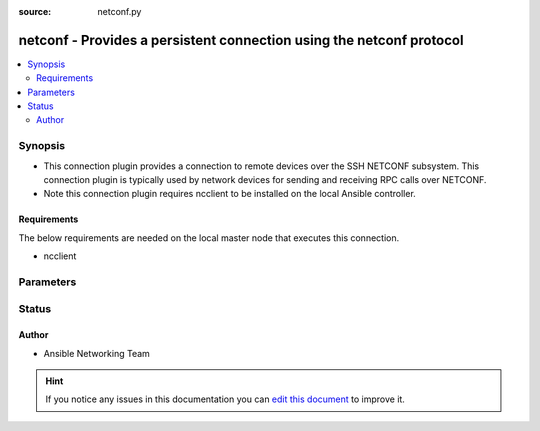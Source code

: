 :source: netconf.py


.. _netconf_connection:


netconf - Provides a persistent connection using the netconf protocol
+++++++++++++++++++++++++++++++++++++++++++++++++++++++++++++++++++++

.. versionadded:: 2.3

.. contents::
   :local:
   :depth: 2


Synopsis
--------
- This connection plugin provides a connection to remote devices over the SSH NETCONF subsystem.  This connection plugin is typically used by network devices for sending and receiving RPC calls over NETCONF.
- Note this connection plugin requires ncclient to be installed on the local Ansible controller.



Requirements
~~~~~~~~~~~~
The below requirements are needed on the local master node that executes this connection.

- ncclient


Parameters
----------

.. raw:: html

    <table  border=0 cellpadding=0 class="documentation-table">
        <tr>
            <th colspan="1">Parameter</th>
            <th>Choices/<font color="blue">Defaults</font></th>
                            <th>Configuration</th>
                        <th width="100%">Comments</th>
        </tr>
                    <tr>
                                                                <td colspan="1">
                    <b>host</b>
                                                                            </td>
                                <td>
                                                                                                                                                                    <b>Default:</b><br/><div style="color: blue">inventory_hostname</div>
                                    </td>
                                                    <td>
                                                                                                                                    <div>var: ansible_host</div>
                                                                        </td>
                                                <td>
                                                                        <div>Specifies the remote device FQDN or IP address to establish the SSH connection to.</div>
                                                                                </td>
            </tr>
                                <tr>
                                                                <td colspan="1">
                    <b>host_key_auto_add</b>
                    <br/><div style="font-size: small; color: red">bool</div>                                                        </td>
                                <td>
                                                                                                                                                                        <ul><b>Choices:</b>
                                                                                                                                                                <li><div style="color: blue"><b>no</b>&nbsp;&larr;</div></li>
                                                                                                                                                                                                <li>yes</li>
                                                                                    </ul>
                                                                            </td>
                                                    <td>
                                                    <div> ini entries:
                                                                    <p>[ ]<br> = no</p>
                                                                    <p>[ ]<br> = no</p>
                                                            </div>
                                                                                                            <div>env:ANSIBLE_HOST_KEY_AUTO_ADD</div>
                                                                                                </td>
                                                <td>
                                                                        <div>By default, Ansible will prompt the user before adding SSH keys to the known hosts file.  Enabling this option, unknown host keys will automatically be added to the known hosts file.</div>
                                                    <div>Be sure to fully understand the security implications of enabling this option on production systems as it could create a security vulnerability.</div>
                                                                                </td>
            </tr>
                                <tr>
                                                                <td colspan="1">
                    <b>host_key_checking</b>
                    <br/><div style="font-size: small; color: red">boolean</div>                                                        </td>
                                <td>
                                                                                                                                                                                                                <b>Default:</b><br/><div style="color: blue">yes</div>
                                    </td>
                                                    <td>
                                                    <div> ini entries:
                                                                    <p>[defaults ]<br>host_key_checking = yes</p>
                                                                    <p>[paramiko_connection ]<br>host_key_checking = yes</p>
                                                            </div>
                                                                                                            <div>env:ANSIBLE_HOST_KEY_CHECKING</div>
                                                            <div>env:ANSIBLE_SSH_HOST_KEY_CHECKING</div>
                                                            <div>env:ANSIBLE_NETCONF_HOST_KEY_CHECKING</div>
                                                                                                                                        <div>var: ansible_host_key_checking</div>
                                                            <div>var: ansible_ssh_host_key_checking</div>
                                                            <div>var: ansible_netconf_host_key_checking</div>
                                                                        </td>
                                                <td>
                                                                        <div>Set this to &quot;False&quot; if you want to avoid host key checking by the underlying tools Ansible uses to connect to the host</div>
                                                                                </td>
            </tr>
                                <tr>
                                                                <td colspan="1">
                    <b>look_for_keys</b>
                    <br/><div style="font-size: small; color: red">boolean</div>                                                        </td>
                                <td>
                                                                                                                                                                                                                <b>Default:</b><br/><div style="color: blue">yes</div>
                                    </td>
                                                    <td>
                                                    <div> ini entries:
                                                                    <p>[paramiko_connection ]<br>look_for_keys = yes</p>
                                                            </div>
                                                                                                            <div>env:ANSIBLE_PARAMIKO_LOOK_FOR_KEYS</div>
                                                                                                </td>
                                                <td>
                                                                        <div>TODO: write it</div>
                                                                                </td>
            </tr>
                                <tr>
                                                                <td colspan="1">
                    <b>network_os</b>
                                                                            </td>
                                <td>
                                                                                                                                                            </td>
                                                    <td>
                                                                                                                                    <div>var: ansible_network_os</div>
                                                                        </td>
                                                <td>
                                                                        <div>Configures the device platform network operating system.  This value is used to load a device specific netconf plugin.  If this option is not configured, then the default netconf plugin will be used.</div>
                                                                                </td>
            </tr>
                                <tr>
                                                                <td colspan="1">
                    <b>password</b>
                                                                            </td>
                                <td>
                                                                                                                                                            </td>
                                                    <td>
                                                                                                                                    <div>var: ansible_password</div>
                                                            <div>var: ansible_ssh_pass</div>
                                                                        </td>
                                                <td>
                                                                        <div>Configures the user password used to authenticate to the remote device when first establishing the SSH connection.</div>
                                                                                </td>
            </tr>
                                <tr>
                                                                <td colspan="1">
                    <b>persistent_command_timeout</b>
                    <br/><div style="font-size: small; color: red">int</div>                                                        </td>
                                <td>
                                                                                                                                                                    <b>Default:</b><br/><div style="color: blue">10</div>
                                    </td>
                                                    <td>
                                                    <div> ini entries:
                                                                    <p>[persistent_connection ]<br>command_timeout = 10</p>
                                                            </div>
                                                                                                            <div>env:ANSIBLE_PERSISTENT_COMMAND_TIMEOUT</div>
                                                                                                </td>
                                                <td>
                                                                        <div>Configures, in seconds, the amount of time to wait for a command to return from the remote device.  If this timer is exceeded before the command returns, the connection plugin will raise an exception and close</div>
                                                                                </td>
            </tr>
                                <tr>
                                                                <td colspan="1">
                    <b>persistent_connect_timeout</b>
                    <br/><div style="font-size: small; color: red">int</div>                                                        </td>
                                <td>
                                                                                                                                                                    <b>Default:</b><br/><div style="color: blue">30</div>
                                    </td>
                                                    <td>
                                                    <div> ini entries:
                                                                    <p>[persistent_connection ]<br>connect_timeout = 30</p>
                                                            </div>
                                                                                                            <div>env:ANSIBLE_PERSISTENT_CONNECT_TIMEOUT</div>
                                                                                                </td>
                                                <td>
                                                                        <div>Configures, in seconds, the amount of time to wait when trying to initially establish a persistent connection.  If this value expires before the connection to the remote device is completed, the connection will fail</div>
                                                                                </td>
            </tr>
                                <tr>
                                                                <td colspan="1">
                    <b>port</b>
                    <br/><div style="font-size: small; color: red">int</div>                                                        </td>
                                <td>
                                                                                                                                                                    <b>Default:</b><br/><div style="color: blue">830</div>
                                    </td>
                                                    <td>
                                                    <div> ini entries:
                                                                    <p>[defaults ]<br>remote_port = 830</p>
                                                            </div>
                                                                                                            <div>env:ANSIBLE_REMOTE_PORT</div>
                                                                                                                                        <div>var: ansible_port</div>
                                                                        </td>
                                                <td>
                                                                        <div>Specifies the port on the remote device to listening for connections when establishing the SSH connection.</div>
                                                                                </td>
            </tr>
                                <tr>
                                                                <td colspan="1">
                    <b>private_key_file</b>
                                                                            </td>
                                <td>
                                                                                                                                                            </td>
                                                    <td>
                                                    <div> ini entries:
                                                                    <p>[ ]<br> = VALUE</p>
                                                                    <p>[ ]<br> = VALUE</p>
                                                            </div>
                                                                                                            <div>env:ANSIBLE_PRIVATE_KEY_FILE</div>
                                                                                                                                        <div>var: ansible_private_key_file</div>
                                                                        </td>
                                                <td>
                                                                        <div>The private SSH key or certificate file used to to authenticate to the remote device when first establishing the SSH connection.</div>
                                                                                </td>
            </tr>
                                <tr>
                                                                <td colspan="1">
                    <b>remote_user</b>
                                                                            </td>
                                <td>
                                                                                                                                                            </td>
                                                    <td>
                                                    <div> ini entries:
                                                                    <p>[defaults ]<br>remote_user = VALUE</p>
                                                            </div>
                                                                                                            <div>env:ANSIBLE_REMOTE_USER</div>
                                                                                                                                        <div>var: ansible_user</div>
                                                                        </td>
                                                <td>
                                                                        <div>The username used to authenticate to the remote device when the SSH connection is first established.  If the remote_user is not specified, the connection will use the username of the logged in user.</div>
                                                    <div>Can be configured form the CLI via the <code>--user</code> or <code>-u</code> options</div>
                                                                                </td>
            </tr>
                                <tr>
                                                                <td colspan="1">
                    <b>timeout</b>
                    <br/><div style="font-size: small; color: red">int</div>                                                        </td>
                                <td>
                                                                                                                                                                    <b>Default:</b><br/><div style="color: blue">120</div>
                                    </td>
                                                    <td>
                                                                                            </td>
                                                <td>
                                                                        <div>Sets the connection time for the communicating with the remote device. This timeout is used as the default timeout value when awaiting a response after issuing a call to a RPC.  If the RPC does not return in timeout seconds, an error is generated.</div>
                                                                                </td>
            </tr>
                        </table>
    <br/>







Status
------




Author
~~~~~~

- Ansible Networking Team


.. hint::
    If you notice any issues in this documentation you can `edit this document <https://github.com/ansible/ansible/edit/devel/lib/ansible/plugins/connection/netconf.py>`_ to improve it.
